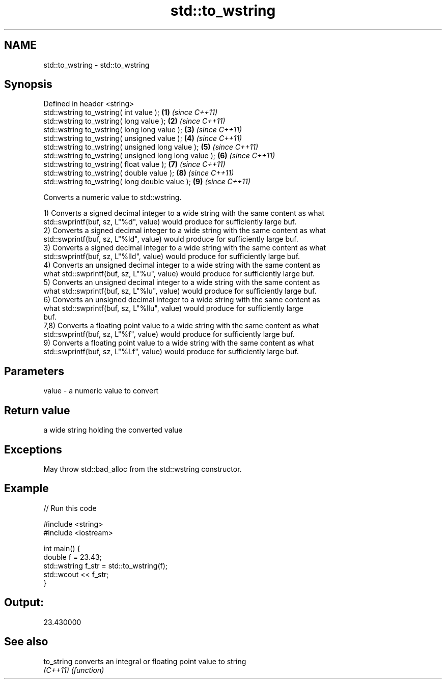 .TH std::to_wstring 3 "2021.11.17" "http://cppreference.com" "C++ Standard Libary"
.SH NAME
std::to_wstring \- std::to_wstring

.SH Synopsis
   Defined in header <string>
   std::wstring to_wstring( int value );                \fB(1)\fP \fI(since C++11)\fP
   std::wstring to_wstring( long value );               \fB(2)\fP \fI(since C++11)\fP
   std::wstring to_wstring( long long value );          \fB(3)\fP \fI(since C++11)\fP
   std::wstring to_wstring( unsigned value );           \fB(4)\fP \fI(since C++11)\fP
   std::wstring to_wstring( unsigned long value );      \fB(5)\fP \fI(since C++11)\fP
   std::wstring to_wstring( unsigned long long value ); \fB(6)\fP \fI(since C++11)\fP
   std::wstring to_wstring( float value );              \fB(7)\fP \fI(since C++11)\fP
   std::wstring to_wstring( double value );             \fB(8)\fP \fI(since C++11)\fP
   std::wstring to_wstring( long double value );        \fB(9)\fP \fI(since C++11)\fP

   Converts a numeric value to std::wstring.

   1) Converts a signed decimal integer to a wide string with the same content as what
   std::swprintf(buf, sz, L"%d", value) would produce for sufficiently large buf.
   2) Converts a signed decimal integer to a wide string with the same content as what
   std::swprintf(buf, sz, L"%ld", value) would produce for sufficiently large buf.
   3) Converts a signed decimal integer to a wide string with the same content as what
   std::swprintf(buf, sz, L"%lld", value) would produce for sufficiently large buf.
   4) Converts an unsigned decimal integer to a wide string with the same content as
   what std::swprintf(buf, sz, L"%u", value) would produce for sufficiently large buf.
   5) Converts an unsigned decimal integer to a wide string with the same content as
   what std::swprintf(buf, sz, L"%lu", value) would produce for sufficiently large buf.
   6) Converts an unsigned decimal integer to a wide string with the same content as
   what std::swprintf(buf, sz, L"%llu", value) would produce for sufficiently large
   buf.
   7,8) Converts a floating point value to a wide string with the same content as what
   std::swprintf(buf, sz, L"%f", value) would produce for sufficiently large buf.
   9) Converts a floating point value to a wide string with the same content as what
   std::swprintf(buf, sz, L"%Lf", value) would produce for sufficiently large buf.

.SH Parameters

   value - a numeric value to convert

.SH Return value

   a wide string holding the converted value

.SH Exceptions

   May throw std::bad_alloc from the std::wstring constructor.

.SH Example


// Run this code

 #include <string>
 #include <iostream>

 int main() {
     double f = 23.43;
     std::wstring f_str = std::to_wstring(f);
     std::wcout << f_str;
 }

.SH Output:

 23.430000

.SH See also

   to_string converts an integral or floating point value to string
   \fI(C++11)\fP   \fI(function)\fP
